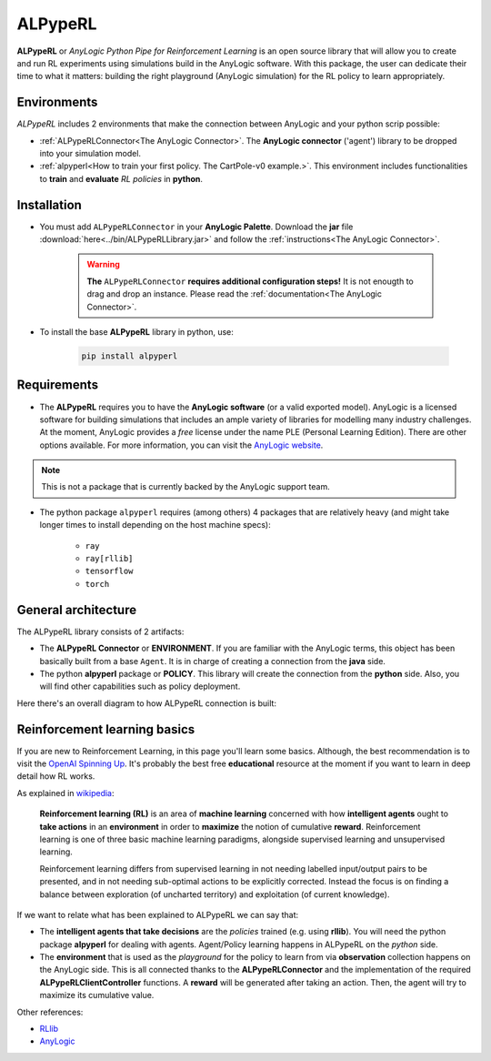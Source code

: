 ########
ALPypeRL
########

**ALPypeRL** or *AnyLogic Python Pipe for Reinforcement Learning* is an open source library that will allow you to create and run RL experiments using simulations build in the AnyLogic software. With this package, the user can dedicate their time to what it matters: building the right playground (AnyLogic simulation) for the RL policy to learn appropriately.

************
Environments
************

*ALPypeRL* includes 2 environments that make the connection between AnyLogic and your python scrip possible:

* :ref:`ALPypeRLConnector<The AnyLogic Connector>`. The **AnyLogic connector** ('agent') library to be dropped into your simulation model.
* :ref:`alpyperl<How to train your first policy. The CartPole-v0 example.>`. This environment includes functionalities to **train** and **evaluate** *RL policies* in **python**. 

************
Installation
************

* You must add ``ALPypeRLConnector`` in your **AnyLogic Palette**. Download the **jar** file :download:`here<../bin/ALPypeRLLibrary.jar>` and follow the :ref:`instructions<The AnyLogic Connector>`.

    .. image:: images/alpyperl_library.png
        :alt: ALPypeRL Library


    .. warning::
        **The** ``ALPypeRLConnector`` **requires additional configuration steps!** It is not enougth to drag and drop an instance. Please read the :ref:`documentation<The AnyLogic Connector>`.

* To install the base **ALPypeRL** library in python, use:

    .. code-block:: console
        
        pip install alpyperl

************
Requirements
************

* The **ALPypeRL** requires you to have the **AnyLogic software** (or a valid exported model). AnyLogic is a licensed software for building simulations that includes an ample variety of libraries for modelling many industry challenges. At the moment, AnyLogic provides a *free* license under the name PLE (Personal Learning Edition). There are other options available. For more information, you can visit the `AnyLogic website <https://www.anylogic.com/>`_.

.. note::
    This is not a package that is currently backed by the AnyLogic support team.

* The python package ``alpyperl`` requires (among others) 4 packages that are relatively heavy (and might take longer times to install depending on the host machine specs):

    * ``ray``
    * ``ray[rllib]``
    * ``tensorflow``
    * ``torch``

********************
General architecture
********************

The ALPypeRL library consists of 2 artifacts:

* The **ALPypeRL Connector** or **ENVIRONMENT**. If you are familiar with the AnyLogic terms, this object has been basically built from a base ``Agent``. It is in charge of creating a connection from the **java** side.
  
* The python **alpyperl** package or **POLICY**. This library will create the connection from the **python** side. Also, you will find other capabilities such as policy deployment.

Here there's an overall diagram to how ALPypeRL connection is built:

.. image:: images/alpyperl_diagram.jpg
    :alt: ALPypeRL diagram

******************************
Reinforcement learning basics
******************************

If you are new to Reinforcement Learning, in this page you'll learn some basics. Although, the best recommendation is to visit the `OpenAI Spinning Up <https://spinningup.openai.com/en/latest/>`_. It's probably the best free **educational** resource at the moment if you want to learn in deep detail how RL works.

As explained in `wikipedia <https://en.wikipedia.org/wiki/Reinforcement_learning>`_:

..

    **Reinforcement learning (RL)** is an area of **machine learning** concerned with how **intelligent agents** ought to **take actions** in an **environment** in order to **maximize** the notion of cumulative **reward**. Reinforcement learning is one of three basic machine learning paradigms, alongside supervised learning and unsupervised learning.

    Reinforcement learning differs from supervised learning in not needing labelled input/output pairs to be presented, and in not needing sub-optimal actions to be explicitly corrected. Instead the focus is on finding a balance between exploration (of uncharted territory) and exploitation (of current knowledge).


.. image:: images/rl_diagram.svg
    :alt: RL diagram from wikipedia
    :align: center

If we want to relate what has been explained to ALPypeRL we can say that:

* The **intelligent agents that take decisions** are the *policies* trained (e.g. using **rllib**). You will need the python package **alpyperl** for dealing with agents. Agent/Policy learning happens in ALPypeRL on the *python* side.
* The **environment** that is used as the *playground* for the policy to learn from via **observation** collection happens on the AnyLogic side. This is all connected thanks to the **ALPypeRLConnector** and the implementation of the required **ALPypeRLClientController** functions. A **reward** will be generated after taking an action. Then, the agent will try to maximize its cumulative value.

Other references:

* `RLlib <https://docs.ray.io/en/master/rllib/core-concepts.html>`_
* `AnyLogic <https://www.anylogic.com/features/artificial-intelligence/>`_




